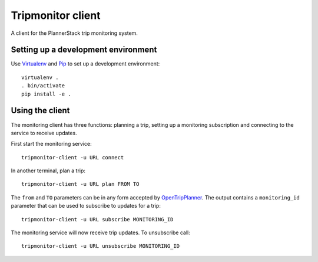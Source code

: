 Tripmonitor client
==================

A client for the PlannerStack trip monitoring system.


Setting up a development environment
------------------------------------

Use Virtualenv_ and Pip_ to set up a development environment::

    virtualenv .
    . bin/activate
    pip install -e .


.. _Virtualenv: http://www.virtualenv.org/
.. _Pip: http://www.pip-installer.org/


Using the client
----------------

The monitoring client has three functions: planning a trip, setting up a monitoring subscription and connecting to the service to receive updates.

First start the monitoring service::

    tripmonitor-client -u URL connect

In another terminal, plan a trip::

    tripmonitor-client -u URL plan FROM TO

The ``from`` and ``TO`` parameters can be in any form accepted by OpenTripPlanner_. The output contains a ``monitoring_id`` parameter that can be used to subscribe to updates for a trip::

    tripmonitor-client -u URL subscribe MONITORING_ID

The monitoring service will now receive trip updates. To unsubscribe call::

    tripmonitor-client -u URL unsubscribe MONITORING_ID

.. _OpenTripPlanner: http://opentripplanner.org/
